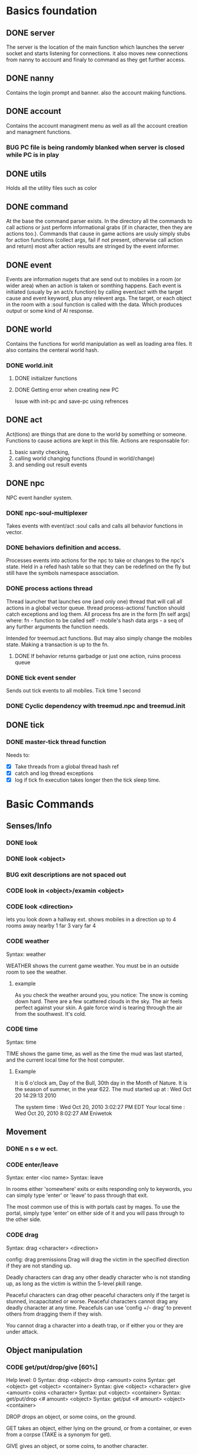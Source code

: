 #+TODO: CODE TEST BUG | DONE 

* Basics foundation
** DONE server
   The server is the location of the main function which launches the
   server socket and starts listening for connections. it also moves
   new connections from nanny to account and finaly to command as they
   get further access.
** DONE nanny
   Contains the login prompt and banner. also the account making
   functions.
** DONE account
   Contains the account managment menu as well as all the account
   creation and managment functions.
*** BUG PC file is being randomly blanked when server is closed while PC is in play
** DONE utils
   Holds all the utility files such as color
** DONE command
   At the base the command parser exists. In the directory all the
   commands to call actions or just perform informational grabs
   (if in character, then they are actions too.). Commands that cause
   in game actions are usuly simply stubs for action functions
   (collect args, fail if not present, otherwise call action and
   return) most after action results are stringed by the event informer.
** DONE event
   Events are information nugets that are send out to mobiles in a
   room (or wider area) when an action is taken or somthing happens.
   Each event is initiated (usualy by an act/x function)
   by calling event/act with the target cause and event keyword, plus
   any relevent args. The target, or each object in the room with
   a :soul function is called with the data. Which produces output or
   some kind of AI response.
** DONE world
   Contains the functions for world manipulation as well as loading
   area files. It also contains the centeral world hash.
*** DONE world.init
**** DONE initializer functions
**** DONE Getting error when creating new PC
     Issue with init-pc and save-pc using refrences
** DONE act
   Act(tions) are things that are done to the world by something or
   someone. Functions to cause actions are kept in this file.
   Actions are responsable for:
   1. basic sanity checking,
   2. calling world changing functions (found in world/change)
   3. and sending out result events
** DONE npc
   NPC event handler system.
*** DONE npc-soul-multiplexer
    Takes events with event/act :soul calls and calls all behavior
    functions in vector.
*** DONE behaviors definition and access.
    Processes events into actions for the npc to take or changes to
    the npc's state.
    Held in a refed hash table so that they can be redefined on the
    fly but still have the symbols namespace association.
    
*** DONE process actions thread
    Thread launcher that launches one (and only one) thread that will
    call all actions in a global vector queue.
    thread process-actions! function should catch exceptions and log
    them.
    All process fns are in the form [fn self args] where:
    fn - function to be called 
    self - mobile's hash data 
    args - a seq of any further arguments the function needs.
    
    Intended for treemud.act functions. But may also simply change the
    mobiles state. 
    Making a transaction is up to the fn.

**** DONE If behavior returns garbadge or just one action, ruins process queue

*** DONE tick event sender
    Sends out tick events to all mobiles.
    Tick time 1 second

*** DONE Cyclic dependency with treemud.npc and treemud.init
** DONE tick
*** DONE master-tick thread function
    Needs to:
    - [X] Take threads from a global thread hash ref
    - [X] catch and log thread exceptions
    - [X] log if tick fn execution takes longer then the tick sleep time.

     
     

* Basic Commands
** Senses/Info
*** DONE look
*** DONE look <object>
*** BUG exit descriptions are not spaced out

*** CODE look in <object>/examin <object>
*** CODE look <direction>
lets you look down a hallway ext.
shows mobiles in a direction up to 4 rooms away
nearby 1
far 3
vary far 4
*** CODE weather
Syntax: weather

WEATHER shows the current game weather.  You must be in an outside room
to see the weather.
**** example
As you check the weather around you, you notice:
The snow is coming down hard.
There are a few scattered clouds in the sky.
The air feels perfect against your skin.
A gale force wind is tearing through the air from the southwest.
It's cold.
*** CODE time
Syntax: time

TIME shows the game time, as well as the time the mud was last started,
and the current local time for the host computer.
**** Example
It is 6 o'clock am, Day of the Bull, 30th day in the Month of Nature.
It is the season of summer, in the year 622.
The mud started up at  :   Wed Oct 20 14:29:13 2010

The system time        :   Wed Oct 20, 2010 3:02:27 PM EDT
Your local time        :   Wed Oct 20, 2010 8:02:27 AM Eniwetok
** Movement
*** DONE n s e w ect.
*** CODE enter/leave
Syntax:  enter <loc name>
Syntax:  leave
 
In rooms either 'somewhere' exits or exits responding only to keywords,
you can simply type 'enter' or 'leave' to pass through that exit.
 
The most common use of this is with portals cast by mages.  To use the
portal, simply type 'enter' on either side of it and you will pass
through to the other side.

*** CODE drag
Syntax:  drag  <character> <direction>

config: drag premissions 
Drag will drag the victim in the specified direction if they are not
standing up.
 
Deadly characters can drag any other deadly character who is not standing
up, as long as the victim is within the 5-level pkill range.
 
Peaceful characters can drag other peaceful characters only if the target
is stunned, incapacitated or worse.  Peaceful characters cannot drag any
deadly character at any time.  Peacefuls can use 'config +/- drag' to
prevent others from dragging them if they wish.
 
You cannot drag a character into a death trap, or if either you or they
are under attack.
 
** Object manipulation
*** CODE get/put/drop/give [60%]
Help level: 0
Syntax:  drop <object>
         drop <amount>  coins
Syntax:  get  <object>
         get  <object>  <container>
Syntax:  give <object>  <character>
         give <amount>  coins <character>
Syntax:  put  <object>  <container>
Syntax:  get/put/drop   <# amount>  <object>
Syntax:  get/put        <# amount>  <object> <container>
 
DROP drops an object, or some coins, on the ground.
 
GET takes an object, either lying on the ground, or from a container, or
even from a corpse (TAKE is a synonym for get).
 
GIVE gives an object, or some coins, to another character.
 
PUT puts an object into a container.
 
Use 'drop/get/put all' to reference all objects present.
Use 'drop/get/put all.<object>' to reference all objects of the same name.
**** DONE get 'object'
**** CODE get 'object' 'object'
**** DONE drop
**** TEST put
***** DONE putting objects in container near player
***** TEST Putting objects in container in player's inventory
**** DONE give
*** CODE empty
Syntax:  empty <container>
Syntax:  empty <container> <container>
 
This command allows you to empty a container of its contents.
 
Use 'empty <container>' to dump the contents to the ground.
 
Use 'empty <container> <container>' will empty the contents of the
first container into the second container.
*** CODE brandish/quaff/recite/zap
Syntax:  brandish                       (to invoke a staff)
Syntax:  quaff/drink  <potion>                (to quaff potions)
         quaff/drink  <potion> <container>    (quaff directly from container)
Syntax:  recite <scroll> <target>       (to recite a scroll)
Syntax:  zap    <target>                (to use a wand on a target)
 
BRANDISH invokes a magical staff.
 
QUAFF quaffs a potion (as opposed to DRINK, which drinks mundane liquids).
 
RECITE recites a magical scroll; the <target> is optional, depending on the
nature of the scroll.
 
ZAP fires a magical wand at a target.  If the target is not specified, and
you are fighting someone, then that character is used for a target.
 
You must be holding a wand or a staff before using BRANDISH or ZAP.
 
All of these commands use up their objects:  Potions and scrolls have a
single charge.  Wands and staves (staffs) have multiple charges.  When a
magical object has no more charges, it will be consumed.  Use the spell
'identify' to see the remaining charges.
 
*** CODE eat/drink
Syntax:  drink <object>                  (drink liquid from a drink container)
Syntax:  eat   <object>                  (eat food or a magical pill)

 
Drink instructs your character to drink from a fountain or a drink container
to alleviate thirst.
 
Eat instructs your character to eat an item of food or a magical pill (which
function in a similar fashion as potions); pills do not fill stomach space.
 
When you are hungry or thirsty (you will see messages at each tick that
tell you if you are starving or dying of thirst, and can check your
current state with either 'score' or 'oldscore'), you will not regain
hitpoints, movement points or mana back as rapidly as if you were well
fed and hydrated.
 
If you stay hungry or thirsty too long and you are not an Avatar, your
mental state will begin to suffer.  Your combat skills will be affected,
your coordination will suffer and you may begin to either hallucinate or
become depressed.  Eating, drinking and a little rest will solve this
problem after a short period of time.

*** CODE fill
Syntax:  fill <drincon>
Syntax:  fill <container>
Syntax:  fill <pipe> <herb>
 
FILL can be used with drink containers, regular containers or pipes.
 - to fill a drink container, go to a fountain and 'fill <drinkcon>'
 - to fill a container such as a backpack with items from the ground,
   type 'fill <container>'
 - to fill a pipe you must have both the pipe and the herb in your
   inventory, then type 'fill <pipe> <herb>'
 
*** CODE smoke
You may 'smoke' a pipe after first filling it with a smokable herb or
tobacco.

*** CODE sacrifice
Syntax:  sacrifice <object>

Destroys object, and sends a message to imms (logged). 

** Equipment/Inventory
*** DONE Persistent player inventory
*** CODE wear/hold/wield/remove
Syntax:  hold   <object>
Syntax:  remove <object>
Syntax:  remove all
Syntax:  wear   <object>
Syntax:  wear   all
Syntax:  wield  <object>
 
Three of these commands will cause you to take an object from your inventory
and use it as equipment:
 
HOLD is for lights, wands and staves; WEAR is for armor; WIELD is for weapons.
 
You may not be able to HOLD, WEAR, or WIELD an item if its alignment does not
match yours, if it is too heavy for you, or if you are not experienced enough
to use it properly.
 
WEAR ALL will attempt to HOLD/WEAR/WIELD each suitable item in inventory.
 
REMOVE will take an object from your equipment and place it into inventory.
 
REMOVE ALL will remove all your equipment and place it into inventory.

*** CODE equipment
Syntax: equipment

EQUIPMENT lists your equipment (armor, weapons, and held items).
*** DONE inventory
Syntax: inventory

INVENTORY lists your inventory.
*** compare
Syntax: compare <object-1> <object-2>
Syntax: compare <object>

COMPARE compares two objects in your inventory.  If both objects are weapons,
it will report the one with the better average damage.  If both objects are
armor, it will report the one with the better armor class.

COMPARE with one argument compares an object in your inventory to the object
you are currently wearing or wielding of the same type.

COMPARE doesn't consider any special modifiers of the objects.

** Shops/Auctions
*** CODE list/buy/sell/value
Syntax: buy   <object>
Syntax: buy   <# of object> <object>
Syntax: list
Syntax: list  <object>
Syntax: sell  <object>
Syntax: value <object>
 
BUY buys an object from a shop keeper.
BUY <# of object> <object> will allow you to buy up to twenty of a normal
store item at once.
 
LIST lists the objects the shop keeper will sell you.  LIST <object> lists
just the objects with that name.
 
SELL sells an object to a shop keeper.
 
VALUE asks the shop keeper how much he, she, or it will buy the item for.
 
*** CODE appraise
Syntax: appraise <item>
        appraise all

Note: also must be skill Mmmm....
Appraise, when at a repairshop type mob, will tell you the condition of 
your equipment in question.  The mob will tell you if it needs repair or 
not, and if so, how much it will cost.
 
** Position
*** CODE stand/rest/sleep/wake
Help level: 0
Syntax:  rest
Syntax:  sleep
Syntax:  stand
Syntax:  wake
 
These commands change your position.
 
When you REST or SLEEP, you regenerate hit points, mana points, and movement
points at a much faster rate.  However, you are more vulnerable to attack,
and if you SLEEP you won't hear many things happen.
 
Use STAND or WAKE to come back to a standing position.  You can also WAKE
other sleeping characters.
 
SEE ALSO:  help 'sleep spell'
*** CODE sit
Syntax: sit

Sit makes your character sit down.

*** CODE kneel
Same basic idea as sit.
** Social
*** DONE say
*** DONE osay
*** DONE emote
*** CODE tell
Syntax: tell  <character> <message>

Amulets of communication, sending.
TELL sends a message to one awake player anywhere in the world.

*** CODE question/answer/ask
Syntax: ask      <message>
Syntax: question <message>
Syntax: answer   <message>


These commands send messages through communication channels to other players.

CHAT, MUSIC, and QUESTION and ANSWER also send messages to all interested 
players.  '.' is a synonym for CHAT.  The ASK and ANSWER commands 
both use the same 'question' channel

*** CODE yell/shout
Syntax: yell/shout     <message>

YELL sends a message to all awake players within your area.

*** CODE languages/language
Syntax: languages
Syntax: train <language name>

Languages alone shows which languages you know, and "language learn 
<name>" will add to your percentage of language knowledge.  To learn a 
language, a scholar who is knowledgable in that tongue must be present.

If someone is speaking in a language, and you know it, you will 
understand what they are saying.  However, to change the language in which 
you are speaking, you must change that manually.  (See help on SPEAK).

See also LANGUAGE , SPEAK

** Reading/Writing
*** note
USAGE - 'note (command) [number or text]'
   (command) can be any of the following:
    List, Read, Write, Subject, To, Show, Post, Remove, Take, Date.
   [number or text] can be left blank, be a number, or be words
    depending on what (command) you use.  Usage is explained below.

LIST - Lists the notes you can read. List [number] lists all the notes
 including, and after [number]. You must be at a note board to List.
 example: 'note list'    shows all notes on the board.
          'note list 10' shows notes 10 and later on the board.

READ - Displays the contents of [number]. You must be at a note board to
 Read, and you must specify a [number].
 example: 'note read 5' displays note #5.

WRITE - Puts you in an editor where you can write a note. You must be
 holding a note, and have a quill in your inventory to Write.
 example: 'note write' puts you in the editor. See Help EDITOR.
 
SUBJECT - Sets the subject line of a new note to [text]. You must be
 holding a note, and have a quill in your inventory to set the Subject.
 example: 'note subject Hello World!' sets Hello World! as the subject.

TO - Sets the recipient(s) to [text]. ALL means all players. IMMORTAL
 means all immortals. You must be holding a note, and have a quill.
 example: 'note to Harakiem' sets Harakiem as the note's recipient.

SHOW - displays a note you are holding.
 example: 'note show' displays the note you're holding.

POST - takes a note you're holding and posts it to the board you are at,
 so others may read it.
 example: 'note post' puts it on the board.

REMOVE - erases note [number] from a note board. You must be at a note
 board and be the note's author or an immortal to use Remove.
 example: 'note remove 12' removes note #12, if you're its author.
 
TAKE - similar to 'Remove' but places the note in your inventory, rather
 than completely erasing it.
 example: 'note take 10' moves note 10 to your inventory from the board.

DATE - similar to 'list' but replaces who the message is to with the
 date that the note was written.
 
Also See Help note 

*** read/write
to be discused
** Combat
*** CODE kill/murder
KILL MURDER
Syntax:  kill     <character>
Syntax:  murder   <character>   -- must be level 5 or higher to murder
 
KILL starts a fight, and, hopefully, kills something.
 
MURDER is used to initiate attacks on other player characters (WARNING:
see 'laws pkill' for restrictions on attacking other players).  You must
be level 5 or higher to be able to use the murder command.
 
*** CODE retreat
Syntax:  retreat
Syntax:  retreat <value>
Syntax:  retreat max
 
This command sets your wimpy value.  When your character takes damage that
reduces your hit points below your wimpy value, you will automatically
attempt to flee.
                                                      
'Wimpy' by itself sets your wimpy to about 20% your maximum hitpoints.
 
'Wimpy <value>' allows you to set your wimpy at a level you determine,
but it cannot exceed about 75% of your maximum hitpoints.
 
'Wimpy max' sets your wimpy at its maximum level for you.
 
Some monsters are wimpy.
 
See also FLEE

*** CODE flee/rescue
Syntax: flee
Syntax: rescue   <character>

Once you start a fight, you can't just walk away from it.  If the fight
is not going well, you can attempt to FLEE, or another character can
RESCUE you.

If you lose your link during a fight, then your character will keep
fighting, and will attempt to RECALL from time to time.  Your chances
of making the recall are reduced, and you will lose much more experience.

In order to RESCUE successfully, you must practice the appropriate skill.

*** CODE shove
Syntax:  shove <character> <direction>
(bull rush) 
Deadly characters can shove other deadly characters in the direction
specified if the victim is standing up.
 
Characters who have been in a safe room for longer than 30 seconds
will be unable to be shoved or dragged out of that room until they
either leave of their own choice or they shove/drag another player. 
 
You cannot shove a character into a death trap, and cannot shove
someone outside the 5-level pkill range.

** Skills/Spells
*** CODE cast
Syntax: cast <spell> <target>

Before you can cast a spell, you have to practice it.  The more you practice,
the higher chance you have of success when casting.  Casting spells costs mana.
The mana cost decreases as your level increases.

The <target> is optional.  Many spells which need targets will use an
appropriate default target, especially during combat.

If the spell name is more than one word, then you must quote the spell name.
Example: cast 'cure critic' frag.  Quoting is optional for single-word spells.
You can abbreviate the spell name.

When you cast an offensive spell, the victim usually gets a saving throw.
The effect of the spell is reduced or eliminated if the victim makes the
saving throw successfully.

See also the help sections for individual spells.
*** CODE skills
Syntax:  skills
Syntax:  skills <low level> <high level>


Note: skill work as in dnd, you have ranks per level. Not based on use. 
SLIST without an argument gives you a complete list of the spells and skills
available to your class, also indicating the maximum level to which you can
practice each.
 
SLIST <low level> <high level> gives a list of spells and skills available
to your class from the low level to the high level specified.
 
Example:  slist 2 2
 
    SPELL & SKILL LIST
    ------------------
    Level 2
      skill :                mount   Current:  75 Max: 85 
 
*** CODE spells
spells lists spells you know (dont have to practice, you just cast them and they work, cool)

*** CODE weap(on proficiencies)
lists weapon proficiencies
** Group
*** CODE follow
Syntax:  follow <character>
 
'Follow' starts you following another character.  To stop following, type
'follow self'.  You cannot follow those more than ten levels above you.
 
You may follow lower level characters or characters up to ten levels higher.
You must first follow someone before you can join their group.
 
See also GROUP
*** CODE group
Syntax:  group <character>, group all, group, group disband
 
'Group <character>' adds someone who is following you into your group, making
them a group member.  Group members share experience from kills, and may use
the GTELL and SPLIT commands.  If anyone in your group is attacked, you will
automatically join the fight.
 
If character is already a member of your group, 'group <character>' again to
remove them from your party.  Removing the character from the group does not
stop them from following you, however.  A character can also leave a group
by using the 'follow self' command, in which case they will both leave your
group and stop following you.
 
'Group' with no argument shows statistics for each character in your group.
 
'Group all' groups all eligible players following you in the room.
 
'Group disband' allows the leader to disband his group (members will stop
following and are ungrouped).
 
You may group only characters within eight levels of your own.  See section
10 of your Adventurer's Guide for more information on groups and grouping.
*** CODE split
Syntax: SPLIT <amount>

SPLIT splits some gold between you and all the members of your
group who are in the same room as you.  It's customary to SPLIT
the gold after a kill.

** Locks and Doors
*** CODE open/close/lock/unlock/pick
Question: Will doors be an item or an exit
Syntax: open   <object|direction>
Syntax: close  <object|direction>
Syntax: lock   <object|direction>
Syntax: unlock <object|direction>
Syntax: pick   <object|direction>

OPEN and CLOSE open and close an object or a door.
LOCK and UNLOCK lock and unlock a closed object or door.  You must have
the requisite key to LOCK or UNLOCK.
PICK can open a lock without having the key.  In order to PICK successfully,
you must practice the appropriate skill.
 
** PC Info-config
*** CODE description
Syntax: description
        bio

The DESCRIPTION command puts you into an editor to edit your long character
description (what people see when they look at you).
The BIO command puts you into an editor to edit your personal bio: what
people see when they check WHOIS on you.
 
An Immortal can request you change your description or bio if it contains
inappropriate material.  Do not use profanity, racial slurs, sexual comments,
other players names (without their permission), or off-color remarks.  Refusal
to change your bio, description, or title on Immortal request is grounds for
loss of character privileges.

** OOC info
*** CODE areas
Syntax:  areas
Syntax:  areas old
Syntax:  areas <low range> <hi range>

[IMMS ONLY ]
The 'areas' command displays an alphabetically sorted list of all areas
within the game, together with the author and suggested level range of
each area.  
 
The 'areas old' command displays an unsorted list of all areas (the old
style), as well as the author and suggested level range of each area.
 
You can specify a level range to see a list of all areas with suggested
ranges which encompass the argument.  This can be a little awkward as
each area has a low and a high suggested range.  Suffice to say that if
an area's level range matches even one level of the range you request,
it will be displayed.
 
Special thanks to Fireblade for design and coding of this restyled function.
The Realms of Despair will provide a copy of areas built by individuals
to that individual and no one else. To receive a copy of an area for use
on other muds, you must contact that individual.

*** CODE commands/socials
Help level: 1
Syntax:  commands <string>
Syntax:  socials
 
COMMANDS shows you all the (non-social) commands available to you.  If you
include a string you see all available commands that begin with that string.
 
SOCIALS shows you all the social commands available to you.
(Special thanks to KaVir for mailing us lots of extra socials)
 
See also EMOTE

*** CODE level
Syntax:  level
 
Your character advances in power by gaining experience.  Type LEVEL to see
how many experience points you'll need for the next few levels.
 
You gain experience by:
    inflicting damage upon an opponent
    being part of a group that kills an opponent
    succeeding while learning a skill or a spell through real world usage
 
You lose experience by:
    fleeing from combat
    recalling out of combat
    being the target of some spells (energy drain, etc.)
    dying
 
The experience you get from a kill depends on several things:  how many 
players are in your group; your level versus the level of the monster;
your alignment versus the monster's alignment and some random variation.
 
Your last 50 kills are recorded.  Each time you kill a creature that has
been one of your last 50 kills you will receive less and less exp for it.
(C)ontinue, (N)on-stop, (R)efresh, (B)ack, (Q)uit: [C] c
The creature will also learn from its experience with you over time; if
its intelligence is higher than your own it will begin to gain an
advantage over you in combat.

*** CODE score
Syntax: score
 
SCORE is a sheet filled with your characters statistics.  When you type
score, only you can see what is listed there.  Should you want to let
others see your characters health, you can type REPORT.  
 
To get a breakdown of what each slot in your score means, read section 4
in your Adventurer's Guide book.

**** Example
Score for Riecon the Attendant.
----------------------------------------------------------------------------
LEVEL: 65          Race : Elf               Played: 19 hours
YEARS: 16          Class: Druid             Log In: Wed Oct 20 14:30:45 2010
STR  : 10(10)    HitRoll: 1                 Saved:  Wed Oct 20 14:44:17 2010
INT  : 15(14)    DamRoll: 0                 Time:   Wed Oct 20 14:49:55 2010
WIS  : 17(16)      Armor: 0080, improper for adventure
DEX  : 16(16)      Align: +0000, neutral          Items: 00000   (max 13000)
CON  : 12(11)      Pos'n: standing               Weight: 00001 (max 1000000)
CHA  : 16(16)      Wimpy: 0          Style: standard  
LCK  : 12(12) 
Glory: 0000(0000) 
PRACT: 004         Hitpoints: 24    of    24   Pager: (X)  24    AutoExit(X)
XP   : 2000             Mana: 145   of   145   MKills:  00000    AutoLoot( )
GOLD : 10,000           Move: 110   of   110   Mdeaths: 00000    AutoSac ( )
You feel fine.
Languages: common elvish dwarven pixie ogre orcish trollese rodent insectoid mammal reptile dragon spiritual magical goblin god ancient halfling clan gith gnome 
----------------------------------------------------------------------------
IMMORTAL DATA:  Wizinvis [ ]  Wizlevel (65)
Bamfin:  Riecon appears in a swirling mist.
Bamfout: Riecon leaves in a swirling mist.

*** CODE title
Syntax:  title <string>

Titles on the left, character set, titles on the right, imm set. 
This command allows you to set your title the text of your choice.  The
game supplies a title when your character is created and each time you
advance a level.  
 
+  Must be level five or higher to use title
+  Titles are subject to the same guidelines for use of language as channels
 
*** CODE who
Help level: 1
WHO shows the characters currently in the Realms.  Invisible characters will
not appear on this list if you cannot detect invisible.  Immortals who are
wizinvis higher than your own level also will not appear.
 
Syntax:  who                 who <class>    who <class> race>
         who <level range>   who deadly     who <class> <race> <level range>
 
With arguments, WHO can show players of certain classes, races, or levels:
For example:
 
 who 10                  lists all characters level 10 or above
 who 15 20               lists all characters between level 15 and 20
 who cleric              lists all clerics playing
 who cleric elf          lists all cleric elfs playing
 who imm                 lists all Immortals playing
 who cleric 1 5          lists all clerics between levels 1 and 5
 who deadly              lists all deadly (pkill) characters playing
 
NEW ADDITIONS:
 who 'guild of mages'    lists all online members of the specified Guild
 who <order name>        lists all online members of the specified Order
 who <clan name>         lists all online members of the specified Clan

*** mail
Syntax: mail list
Syntax: mail read    <number>
Syntax: mail read    all
Syntax: mail write
Syntax: mail subject <string>
Syntax: mail to      <to-list>
Syntax: mail take    <number>
Syntax: mail show
Syntax: mail post
Syntax: mail remove  <number>

The mail command is very similar to the note command.  To write mail, as 
in notes, you must have a blank note held in your hands, and a quill or 
pen in your inventory.  Mail can only be addressed to real players, or 
'all'.  There is a charge for reading and taking mail.

To post mail to more than one party, use 'note to <name> <name> <name>', etc.
Note that any of the named parties can remove the mail before the other
parties get a chance to read it.

See also 'HELP BOARDS', 'HELP NOTE'.

** Feedback
*** CODE bug/typo
Help level: 0
Syntax: bug <message>
Syntax: typo <message>

These commands will take your message and record it into a file as feedback
to the mud implementors.

* Spells
OMG no mana, period
** magic mirror
Syntax: cast 'magic mirror' <name>
   Lets you 'scry' into a room, seeing it as though you where looking based on a mobiles name, 
returning a list of choices, with PCs at the top.
** fly
Syntax:  cast 'fly' <character>
 
This spell enables the target character to fly.  It is useful in saving
mv (movement points), preventing a character from falling when in the
air, moving over water or through the air, and in preventing an opponent
from tripping you.
 
Some water areas require the use of fly to prevent damage from drowning.
If you are in an area and your movement suddenly begins to drop, then you
begin losing hps <hitpoints>, you should cast fly immediately.

** float
Syntax: cast 'float' <character>
 
This spell enables the target character to float.  It is useful in saving
mv (movement points), makes a character float slowly to the ground when
falling from in the air, and allows you to move over water and through the
air.
 
Some water areas require the use of float to prevent damage from drowning.
If you are in an area and your movement suddenly begins to drop, then you
begin losing hps <hitpoints>, you should cast float immediately.

* Skills
** climb
Autmatic
 
This skill enables you to climb into and out of rooms that require it.

** appraise
When using value or apprase, returns the value your skill tells you its worth as well as the NPC's estimate.
Also, value and apprase can be used outside of a shop, but just uses skill.
** aid
Syntax: aid <character>

This skill allows you to bring a stunned person back into consciousness.

** rescue
Syntax: rescue   <character>

Once you start a fight, you can't just walk away from it.  If the fight
is not going well, you can attempt to FLEE, or another character can
RESCUE you.

If you lose your link during a fight, then your character will keep
fighting, and will attempt to RECALL from time to time.  Your chances
of making the recall are reduced, and you will lose much more experience.

In order to RESCUE successfully, you must practice the appropriate skill.

* Configs
** Swim
Config on whether or not to dive into water when moving.
* Systems
** death
Corpse drops,
you go to the relms of the dead.
someone raises you, or 
you can reincarnate (you suffer from death sickness, lo
** damage
When one character attacks another, the severity of the damage is shown
in the verb used in the damage message.  Damage messages vary depending
on weapon type, or what is inflicting the damage.  Escalating damage is
indicated by the use of _ _ around the messages, regardless of weapon
type.  Messages in all caps indicate even higher degrees of damage,
while those surrounded by * * indicate the highest levels.
 
The message shown will reflect the actual damage you are inflicting on
(or receiving from) your opponent, and not a specific fixed amount.
** resets
   Every time the world is loaded, and after a certain period of
   time, items in a rooms :reset set are cloned into the room, unless
   one still exists in the room. 
** tick
1/year per real month (use calandar)
Many of the actions in the Realms are based upon interval timers, including
combat, most autonomous monster actions, hp/mana/move regeneration, spell
duration, weather, and area resetting.
 
Of these timers, the hp/mana/move regeneration timer is popularly called the
'tick'.  Ticks in these Realms average 60 seconds of real time, but the
actual amount varies randomly from 45 seconds to 75 seconds.
 
Area resetting happens roughly every 3 minutes if there are no characters in
in the area; less often (15 minutes) if any characters are present; Also,
some lower level areas have shorter reset periods, while some higher level
areas have longer reset periods.
 
Note that objects lying on the ground will not be regenerated if anyone is
in the area when it resets.
 
Area resets are indicated by 'squeaking noises' or other messages just prior
to the reset itself.

** MOTD
   Message of the day! (that thing that pops up at login that no one ever sets
** weapons
Weapons are the primary source of fighting power for most classes,
especially at lower levels where other skills and spells remain
unlearned. To use a weapon, simply 'wield <weapon name>'. You will
hit more frequently with a weapon which is suited to your class, so
choose your weapon wisely. For instance, mages use short blades at 95%
efficiency. A mage wielding a long blade would hit his/her target less
frequently, dependant upon the hitroll of the weapon in hand. Also, be
sure to practice and adept your favored weapontype for best results.

** config (account)
*** ansi
Syntax: ansi <on/off>

The ansi command will either enable or disable ansi colour.  Ansi colour
will work provided your terminal has a compatible mode.

*** prompt
Syntax:   prompt  <string>
Syntax:   fprompt <string> (Meh)
 
Sets your prompt to a given string.  The game automatically sets your prompt 
when your character is created, but you can use PROMPT to change your prompt
to more to your liking.  If you type 'default' as the string, your prompt
will be set back to the game default.

The fprompt sets your fighting prompt.  This is the prompt that is displayed
to you while you are fighting.  It follows the same format as the normal
prompt does.
Your prompt can be any string of characters that you wish. You can also embed
special characters and tokens into the string that you set. These special
characters are linked with specific groups of tokens. These tokens will add
specific sets of information to your prompt.
 
The first special character is:  %
Tokens for % are:
  %h  - current hitpoints                
  %H  - maximum hitpoints              
  %v  - current movement                 
  %x  - current experience
  %A  - invisible/hide/sneak indicator 
  
The other special characters are:
 &  - Foreground color
 
Examples (assuming current hit points of 43, mana of 23, and movement of 120):
Prompt %h%m%v       =   4323120
Prompt <%h|%m|%v>>> =   <43|23|120>>>
Prompt %h %m %v     =   43 23 120
 
Please see HELP PCOLORS for a list of the color tokens. If you are immortal,
there are separate prompt options for your use. See HELP IMMPROMPT.

** social
(Meh)
The following information is needed to create a social:
Use sedit <social> [field] to set one of the fields:
  CNoArg: response to character if no argument given
  ONoArg: response to room if no argument given
  CFound: Response to character if target is someone else
  OFound: Response to room if target is someone else
  VFound: Response to target if target is someone else
  CAuto : Response to character if target is self
  OAuto : Response to room if target is self
Variables you can use are:
  $n - Name of the user of the social.
  $N - Name of the target of the social.
  $m - him/her/it for the user the social.
  $M - him/her/it for the target of the social.
  $s - his/her/its for the user of the social.
  $S - his/her/its for the targt of the social.
  $e - he/she/it for the user of the social.
  $E - he/she/it for the target of the social.
 
** Councils?

The following councils exist to administrate various areas of the mud:
 
Council of Elders -- responsible for complete mud administration, with each
                     member working independently in other areas as well.
The Symposium     -- responsible for immortalization of avatars, mortal
                     immortal communications, and idea/project management.
Pkill Conclave    -- responsible for administration and development of the
                     deadly combat system, clans and other pkill matters.
Quest Council     -- responsible for creating, running and overseeing quests
                     as well as evolution of the quest system itself.
Newbie Council    -- primarily oversees concerns dealing with new, low-level
                     characters (areas, equipment, etc.), this council also
                     employs many mortals who assist new players in need.
Code Council      -- responsible for all code-related matters
Neophyte Council   -- Overseer of level 51-53 immortals and inactivity 
                      demotions.
See also HELP '<council name>' for further information.
Typing <councils> <council name> will show membership numbers and a brief
description of what the council does.
*** counciltalk
Syntax: counciltalk <message>
Syntax: coun <message>
 
The Counciltalk command will allow your message to be heard by other
characters in your council, should you be a member of one.

** Guilds
Guilds are special organizations for each class within the realms. Belonging
to a Guild has many advantages, such as gaining new knowledge of your class,
making new friends in the Realms, exciting quests, the great feeling of 
helping other players, and many other aspects of Guild life make being in a
Guild a memorable experience.  Each Guild has its own separate headquarter
with a healer, a practice room, a Guild store, and many other rooms that makes
each Guild unique unto itself.
 
Membership in a Guild is not something that is easily obtained, and you must
be a law-abiding player.  Deadly players are not allowed to join Guilds.
There are rules within each Guild, and along with these rules, you must
follow the rules of this MUD.
 
To gain entry into a Guild, you should speak with a leader of the Guild.  The
leaders are those people who have the title <Leader>, <First> and <Second>.
To find out who is on from a Guild, type "who 'Guild of *****'.  For example,
if you are a Druid, and you wish to find out who is on from the Guild of 
Druids, type "who 'Guild of Druids'", and you will be given a list of players
that belong to the Guild.
** Mental State
Your mental state is your current frame of mind, and how clearly and
realistically you view your surroundings.  Mental states can be affected
by prolonged combat, hunger, thirst, or poison.  If you are affected by
one of the above for a period of time, your mental state will begin to
deteriorate, and you will not view your surroundings as they truly are.
You may begin to hallucinate, or become too lethargic to function, and
your general abilities will be affected.  In extreme cases you may
collapse from exhaustion or enter a delirious coma.
 
To restore your mental state, you may need to rest (resting and sleeping
will speed your recovery), eat, cure whatever poison afflicts you, etc.
Note that if you are malnourished your state will not improve, even with
sleep, until you have fed and/or quenched your thirst.
 
Your mental state is by the text line in 'score' which describes your state
of mind (You feel great, etc.)  The 'group' display contains a less accurate
reading of your and your group-mates' mentalstates as well.
 
Note:  Changing your deity now affects your mental state.
 
See also 'GROUP DISPLAY'

* Rest
* Uncategorized Bugs
** DONE Clojure warning
WARNING: get already refers to: #'clojure.core/get in namespace: treemud.act.inventory, being replaced by: #'treemud.act.inventory/get
** DONE Clojure warning
WARNING: drop already refers to: #'clojure.core/drop in namespace: treemud.act.inventory, being replaced by: #'treemud.act.inventory/drop






